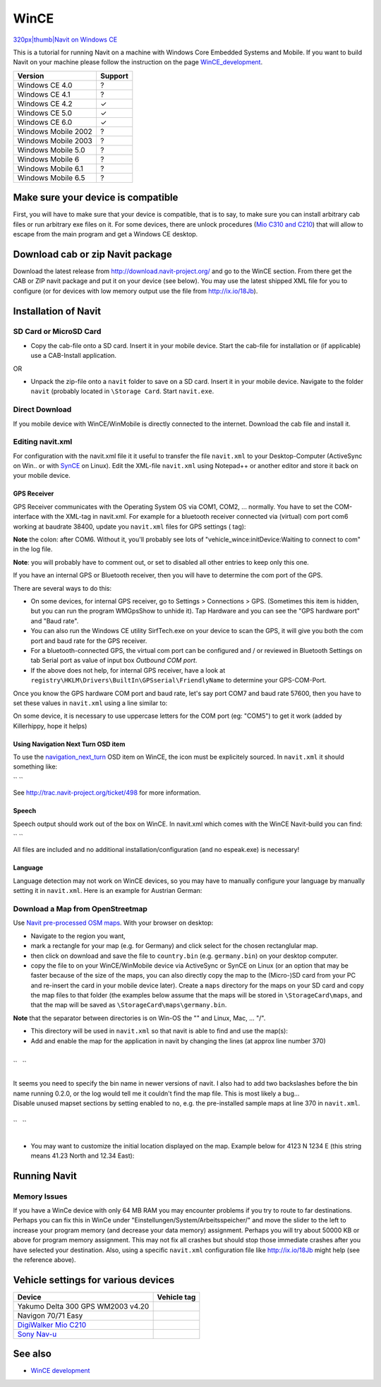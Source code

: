 WinCE
=====

`320px|thumb|Navit on Windows CE <image:Navit0.2.0-2.png>`__

This is a tutorial for running Navit on a machine with Windows Core
Embedded Systems and Mobile. If you want to build Navit on your machine
please follow the instruction on the page
`WinCE_development <WinCE_development>`__.

=================== =======
Version             Support
=================== =======
Windows CE 4.0      ?
Windows CE 4.1      ?
Windows CE 4.2      ✓
Windows CE 5.0      ✓
Windows CE 6.0      ✓
Windows Mobile 2002 ?
Windows Mobile 2003 ?
Windows Mobile 5.0  ?
Windows Mobile 6    ?
Windows Mobile 6.1  ?
Windows Mobile 6.5  ?
=================== =======

.. _make_sure_your_device_is_compatible:

Make sure your device is compatible
-----------------------------------

First, you will have to make sure that your device is compatible, that
is to say, to make sure you can install arbitrary cab files or run
arbitrary exe files on it. For some devices, there are unlock procedures
(`Mio C310 and C210 <Unlocking_Mio_C310_and_C210_for_Navit>`__) that
will allow to escape from the main program and get a Windows CE desktop.

.. _download_cab_or_zip_navit_package:

Download cab or zip Navit package
---------------------------------

Download the latest release from http://download.navit-project.org/ and
go to the WinCE section. From there get the CAB or ZIP navit package and
put it on your device (see below). You may use the latest shipped XML
file for you to configure (or for devices with low memory output use the
file from http://ix.io/18Jb).

.. _installation_of_navit:

Installation of Navit
---------------------

.. _sd_card_or_microsd_card:

SD Card or MicroSD Card
~~~~~~~~~~~~~~~~~~~~~~~

-  Copy the cab-file onto a SD card. Insert it in your mobile device.
   Start the cab-file for installation or (if applicable) use a
   CAB-Install application.

OR

-  Unpack the zip-file onto a ``navit`` folder to save on a SD card.
   Insert it in your mobile device. Navigate to the folder ``navit``
   (probably located in ``\Storage Card``. Start ``navit.exe``.

.. _direct_download:

Direct Download
~~~~~~~~~~~~~~~

If you mobile device with WinCE/WinMobile is directly connected to the
internet. Download the cab file and install it.

.. _editing_navit.xml:

Editing navit.xml
~~~~~~~~~~~~~~~~~

For configuration with the navit.xml file it it useful to transfer the
file ``navit.xml`` to your Desktop-Computer (ActiveSync on Win.. or with
`SynCE <http://www.synce.org/moin/>`__ on Linux). Edit the XML-file
``navit.xml`` using Notepad++ or another editor and store it back on
your mobile device.

.. _gps_receiver:

GPS Receiver
^^^^^^^^^^^^

GPS Receiver communicates with the Operating System OS via COM1, COM2,
... normally. You have to set the COM-interface with the XML-tag in
navit.xml. For example for a bluetooth receiver connected via (virtual)
com port com6 working at baudrate 38400, update you ``navit.xml`` files
for GPS settings ( tag):

**Note** the colon: after COM6. Without it, you'll probably see lots of
"vehicle_wince:initDevice:Waiting to connect to com" in the log file.

**Note**: you will probably have to comment out, or set to disabled all
other entries to keep only this one.

If you have an internal GPS or Bluetooth receiver, then you will have to
determine the com port of the GPS.

There are several ways to do this:

-  On some devices, for internal GPS receiver, go to Settings >
   Connections > GPS. (Sometimes this item is hidden, but you can run
   the program WMGpsShow to unhide it). Tap Hardware and you can see the
   "GPS hardware port" and "Baud rate".
-  You can also run the Windows CE utility SirfTech.exe on your device
   to scan the GPS, it will give you both the com port and baud rate for
   the GPS receiver.
-  For a bluetooth-connected GPS, the virtual com port can be configured
   and / or reviewed in Bluetooth Settings on tab Serial port as value
   of input box *Outbound COM port*.
-  If the above does not help, for internal GPS receiver, have a look at
   ``registry\HKLM\Drivers\BuiltIn\GPSserial\FriendlyName`` to determine
   your GPS-COM-Port.

Once you know the GPS hardware COM port and baud rate, let's say port
COM7 and baud rate 57600, then you have to set these values in
``navit.xml`` using a line similar to:

On some device, it is necessary to use uppercase letters for the COM
port (eg: "COM5") to get it work (added by Killerhippy, hope it helps)

.. _using_navigation_next_turn_osd_item:

Using Navigation Next Turn OSD item
^^^^^^^^^^^^^^^^^^^^^^^^^^^^^^^^^^^

To use the `navigation_next_turn <OSD#navigation_next_turn>`__ OSD item
on WinCE, the icon must be explicitely sourced. In ``navit.xml`` it
should something like:

\ `` ``

See http://trac.navit-project.org/ticket/498 for more information.

Speech
^^^^^^

Speech output should work out of the box on WinCE. In navit.xml which
comes with the WinCE Navit-build you can find:

\ `` ``

All files are included and no additional installation/configuration (and
no espeak.exe) is necessary!

Language
^^^^^^^^

Language detection may not work on WinCE devices, so you may have to
manually configure your language by manually setting it in
``navit.xml``. Here is an example for Austrian German:

.. _download_a_map_from_openstreetmap:

Download a Map from OpenStreetmap
~~~~~~~~~~~~~~~~~~~~~~~~~~~~~~~~~

Use `Navit pre-processed OSM
maps <http://maps.navit-project.org/download/>`__. With your browser on
desktop:

-  Navigate to the region you want,
-  mark a rectangle for your map (e.g. for Germany) and click select for
   the chosen rectanglular map.
-  then click on download and save the file to ``country.bin`` (e.g.
   ``germany.bin``) on your desktop computer.
-  copy the file to on your WinCE/WinMobile device via ActiveSync or
   SynCE on Linux (or an option that may be faster because of the size
   of the maps, you can also directly copy the map to the (Micro-)SD
   card from your PC and re-insert the card in your mobile device
   later). Create a ``maps`` directory for the maps on your SD card and
   copy the map files to that folder (the examples below assume that the
   maps will be stored in ``\StorageCard\maps``, and that the map will
   be saved as ``\StorageCard\maps\germany.bin``.

**Note** that the separator between directories is on Win-OS the "\" and
Linux, Mac, ... "/".

-  This directory will be used in ``navit.xml`` so that navit is able to
   find and use the map(s):
-  Add and enable the map for the application in navit by changing the
   lines (at approx line number 370)

| 
| ``   ``\ 
| 

| It seems you need to specify the bin name in newer versions of navit.
  I also had to add two backslashes before the bin name running 0.2.0,
  or the log would tell me it couldn't find the map file. This is most
  likely a bug...
| Disable unused mapset sections by setting enabled to ``no``, e.g. the
  pre-installed sample maps at line 370 in ``navit.xml``.

| 
| ``   ``\ 
| 

-  You may want to customize the initial location displayed on the map.
   Example below for 4123 N 1234 E (this string means 41.23 North and
   12.34 East):

.. _running_navit:

Running Navit
-------------

.. _memory_issues:

Memory Issues
~~~~~~~~~~~~~

If you have a WinCe device with only 64 MB RAM you may encounter
problems if you try to route to far destinations. Perhaps you can fix
this in WinCe under "Einstellungen/System/Arbeitsspeicher/" and move the
slider to the left to increase your program memory (and decrease your
data memory) assignment. Perhaps you will try about 50000 KB or above
for program memory assignment. This may not fix all crashes but should
stop those immediate crashes after you have selected your destination.
Also, using a specific ``navit.xml`` configuration file like
http://ix.io/18Jb might help (see the reference above).

.. _vehicle_settings_for_various_devices:

Vehicle settings for various devices
------------------------------------

+-------------------------------------------------------+-------------+
| Device                                                | Vehicle tag |
+=======================================================+=============+
| Yakumo Delta 300 GPS WM2003 v4.20                     |             |
+-------------------------------------------------------+-------------+
| Navigon 70/71 Easy                                    |             |
+-------------------------------------------------------+-------------+
| `DigiWalker Mio                                       |             |
| C210 <Unlocking_Mio_C310_and_C210_for_Navit>`__       |             |
+-------------------------------------------------------+-------------+
| `Sony Nav-u <Sony_Nav-u_Devices>`__                   |             |
+-------------------------------------------------------+-------------+

.. _see_also:

See also
--------

-  `WinCE development <WinCE_development>`__
